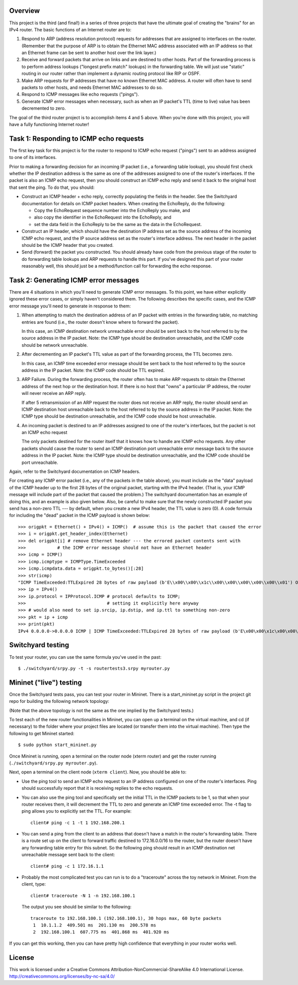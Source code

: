 ﻿Overview
--------

This project is the third (and final!) in a series of three projects that have the ultimate goal of creating the "brains" for an IPv4 router.   The basic functions of an Internet router are to:

1. Respond to ARP (address resolution protocol) requests for addresses that are assigned to interfaces on the router.  (Remember that the purpose of ARP is to obtain the Ethernet MAC address associated with an IP address so that an Ethernet frame can be sent to another host over the link layer.)

2. Receive and forward packets that arrive on links and are destined to other hosts.  Part of the forwarding process is to perform address lookups ("longest prefix match" lookups) in the forwarding table.  We will just use "static" routing in our router rather than implement a dynamic routing protocol like RIP or OSPF.

3. Make ARP requests for IP addresses that have no known Ethernet MAC address.  A router will often have to send packets to other hosts, and needs Ethernet MAC addresses to do so.

4. Respond to ICMP messages like echo requests ("pings").

5. Generate ICMP error messages when necessary, such as when an IP packet's TTL (time to live) value has been decremented to zero.

The goal of the third router project is to accomplish items 4 and 5 above.  When you're done with this project, you will have a fully functioning Internet router!


Task 1: Responding to ICMP echo requests
----------------------------------------

The first key task for this project is for the router to respond to ICMP echo request ("pings") sent to an address assigned to one of its interfaces.

Prior to making a forwarding decision for an incoming IP packet (i.e., a forwarding table lookup), you should first check whether the IP destination address is the same as one of the addresses assigned to one of the router's interfaces.  If the packet is also an ICMP echo request, then you should construct an ICMP echo reply and send it back to the original host that sent the ping.  To do that, you should:

* Construct an ICMP header + echo reply, correctly populating the fields in the header.   See the Switchyard documentation for details on ICMP packet headers.  When creating the EchoReply, do the following:

  * Copy the EchoRequest sequence number into the EchoReply you make, and

  * also copy the identifier in the EchoRequest into the EchoReply, and

  * set the data field in the EchoReply to be the same as the data in the EchoRequest.

* Construct an IP header, which should have the destination IP address set as the source address of the incoming ICMP echo request, and the IP source address set as the router's interface address.  The next header in the packet should be the ICMP header that you created.

* Send (forward) the packet you constructed.  You should already have code from the previous stage of the router to do forwarding table lookups and ARP requests to handle this part.  If you've designed this part of your router reasonably well, this should just be a method/function call for forwarding the echo response.


Task 2: Generating ICMP error messages
--------------------------------------

There are 4 situations in which you'll need to generate ICMP error messages.  To this point, we have either explicitly ignored these error cases, or simply haven't considered them.  The following  describes the specific cases, and the ICMP error message you'll need to generate in response to them:

1.  When attempting to match the destination address of an IP packet with entries in the forwarding table, no matching entries are found (i.e., the router doesn't know where to forward the packet).

    In this case, an ICMP destination network unreachable error should be sent back to the host referred to by the source address in the IP packet.  Note: the ICMP type should be destination unreachable, and the ICMP code should be network unreachable.

2.  After decrementing an IP packet's TTL value as part of the forwarding process, the TTL becomes zero.

    In this case, an ICMP time exceeded error message should be sent back to the host referred to by the source address in the IP packet.  Note: the ICMP code should be TTL expired.

3.  ARP Failure.  During the forwarding process, the router often has to make ARP requests to obtain the Ethernet address of the next hop or the destination host.  If there is no host that "owns" a particular IP address, the router will never receive an ARP reply.

    If after 5 retransmission of an ARP request the router does not receive an ARP reply, the router should send an ICMP destination host unreachable back to the host referred to by the source address in the IP packet.  Note: the ICMP type should be destination unreachable, and the ICMP code should be host unreachable.

4.  An incoming packet is destined to an IP addresses assigned to one of the router's interfaces, but the packet is not an ICMP echo request

    The only packets destined for the router itself that it knows how to handle are ICMP echo requests.  Any other packets should cause the router to send an ICMP destination port unreachable error message back to the source address in the IP packet.  Note: the ICMP type should be destination unreachable, and the ICMP code should be port unreachable.
    

Again, refer to the Switchyard documentation on ICMP headers.  

For creating any ICMP error packet (i.e., any of the packets in the table above), you must include as the "data" payload of the ICMP header up to the first 28 bytes of the original packet, starting with the IPv4 header.  (That is, your ICMP message will include part of the packet that caused the problem.)  The switchyard documentation has an example of doing this, and an example is also given below.  Also, be careful to make sure that the newly constructed IP packet you send has a non-zero TTL --- by default, when you create a new IPv4 header, the TTL value is zero (0).  A code formula for including the "dead" packet in the ICMP payload is shown below::

    >>> origpkt = Ethernet() + IPv4() + ICMP()  # assume this is the packet that caused the error
    >>> i = origpkt.get_header_index(Ethernet)
    >>> del origpkt[i] # remove Ethernet header --- the errored packet contents sent with
    >>>            # the ICMP error message should not have an Ethernet header
    >>> icmp = ICMP()
    >>> icmp.icmptype = ICMPType.TimeExceeded
    >>> icmp.icmpdata.data = origpkt.to_bytes()[:28]
    >>> str(icmp)
    "ICMP TimeExceeded:TTLExpired 28 bytes of raw payload (b'E\\x00\\x00\\x1c\\x00\\x00\\x00\\x00\\x00\\x01') OrigDgramLen: 0"
    >>> ip = IPv4()
    >>> ip.protocol = IPProtocol.ICMP # protocol defaults to ICMP;
    >>>                               # setting it explicitly here anyway
    >>> # would also need to set ip.srcip, ip.dstip, and ip.ttl to something non-zero
    >>> pkt = ip + icmp
    >>> print(pkt)
    IPv4 0.0.0.0->0.0.0.0 ICMP | ICMP TimeExceeded:TTLExpired 28 bytes of raw payload (b'E\x00\x00\x1c\x00\x00\x00\x00\x00\x01') OrigDgramLen: 28



Switchyard testing
------------------


To test your router, you can use the same formula you've used in the past::

    $ ./switchyard/srpy.py -t -s routertests3.srpy myrouter.py


Mininet ("live") testing
------------------------

Once the Switchyard tests pass, you can test your router in Mininet.  There is a start_mininet.py script in the project git repo for building the following network topology:

.. image:: router2_topology.png

(Note that the above topology is not the same as the one implied by the Switchyard tests.)

To test each of the new router functionalities in Mininet, you can open up a terminal on the virtual machine, and cd (if necessary) to the folder where your project files are located (or transfer them into the virtual machine).  Then type the following to get Mininet started::

    $ sudo python start_mininet.py

Once Mininet is running, open a terminal on the router node (xterm router) and get the router running (``./switchyard/srpy.py myrouter.py``).  

Next, open a terminal on the client node (``xterm client``).  Now, you should be able to:

* Use the ping tool to send an ICMP echo request to an IP address configured on one of the router's interfaces.  Ping should successfully report that it is receiving replies to the echo requests.

* You can also use the ping tool and specifically set the initial TTL in the ICMP packets to be 1, so that when your router receives them, it will decrement the TTL to zero and generate an ICMP time exceeded error.  The -t flag to ping allows you to explicitly set the TTL.  For example::

    client# ping -c 1 -t 1 192.168.200.1

* You can send a ping from the client to an address that doesn't have a match in the router's forwarding table.  There is a route set up on the client to forward traffic destined to 172.16.0.0/16 to the router, but the router doesn't have any forwarding table entry for this subnet.  So the following ping should result in an ICMP destination net unreachable message sent back to the client::

    client# ping -c 1 172.16.1.1

* Probably the most complicated test you can run is to do a "traceroute" across the toy network in Mininet.  From the client, type::

    client# traceroute -N 1 -n 192.168.100.1

  The output you see should be similar to the following::

      traceroute to 192.168.100.1 (192.168.100.1), 30 hops max, 60 byte packets
       1  10.1.1.2  409.501 ms  201.130 ms  200.578 ms
       2  192.168.100.1  607.775 ms  401.868 ms  401.920 ms 

If you can get this working, then you can have pretty high confidence that everything in your router works well.

License
-------

This work is licensed under a Creative Commons Attribution-NonCommercial-ShareAlike 4.0 International License.
http://creativecommons.org/licenses/by-nc-sa/4.0/
